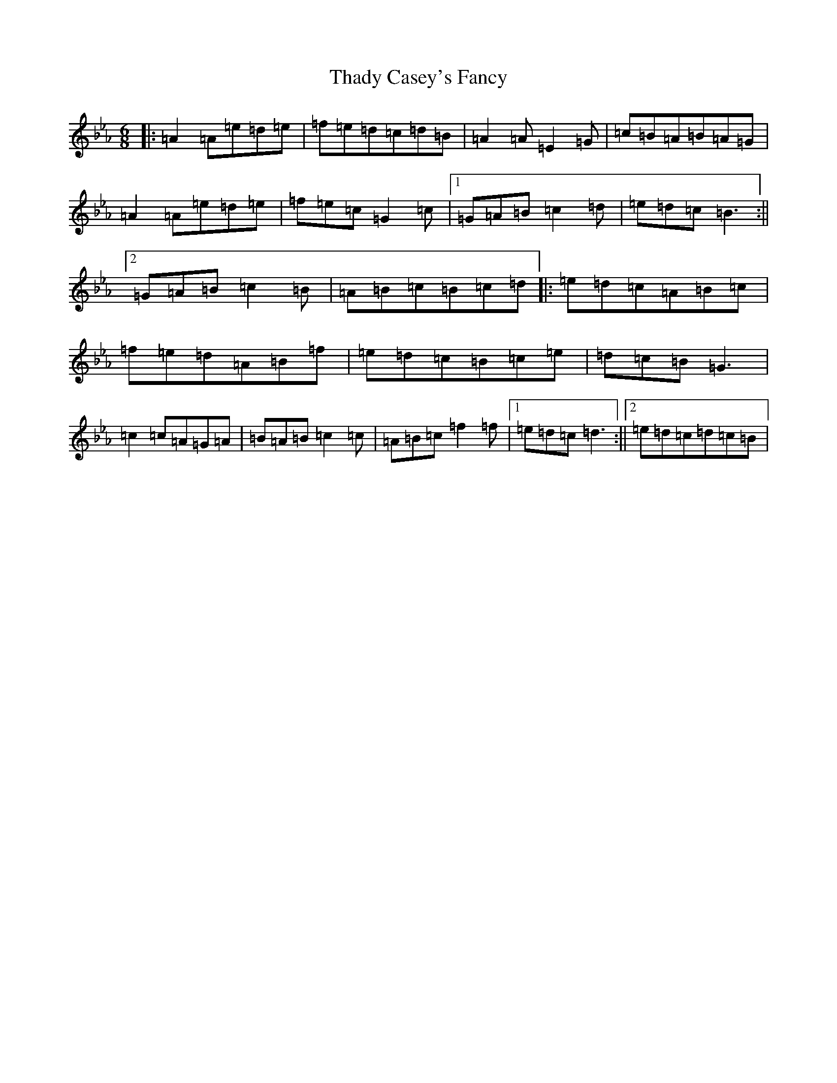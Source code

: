 X: 15559
T: Thady Casey's Fancy
S: https://thesession.org/tunes/2663#setting2663
Z: E minor
R: reel
M:6/8
L:1/8
K: C minor
|:=A2=A=e=d=e|=f=e=d=c=d=B|=A2=A=E2=G|=c=B=A=B=A=G|=A2=A=e=d=e|=f=e=c=G2=c|1=G=A=B=c2=d|=e=d=c=B3:||2=G=A=B=c2=B|=A=B=c=B=c=d|:=e=d=c=A=B=c|=f=e=d=A=B=f|=e=d=c=B=c=e|=d=c=B=G3|=c2=c=A=G=A|=B=A=B=c2=c|=A=B=c=f2=f|1=e=d=c=d3:||2=e=d=c=d=c=B|